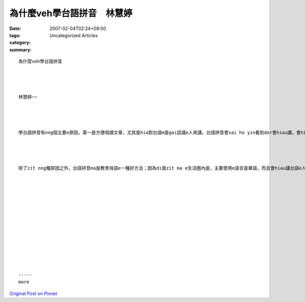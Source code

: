 為什麼veh學台語拼音　林慧婷
#######################################

:date: 2007-02-04T02:24+08:00
:tags: 
:category: Uncategorized Articles
:summary: 


:: 

  為什麼veh學台語拼音




  林慧婷~~




  學台語拼音有nng個主要e原因，第一是方便咱讀文章，尤其是hia對台語m是gai認識e人來講，台語拼音會sai ho yin看到dor會hiau講，會hiau講dor ka簡單去了解意思；第二e原因，我感覺ka重要，he dor是避免漢字造成e誤會，因為每一種語言有伊形成e環境gah背景，是無法度每一個辭di另外一個語言攏有辦法找到一個互相對應e辭，而且咱已經習慣用華語e角度去了解漢字所表達e意思，所以若是用全漢字來寫文章，可能會造成理解上e誤會。




  除了zit nng種原因之外，台語拼音ma是教育母語e一種好方法；因為di我zit ma e生活圈內底，主要使用e語言是華語，而且會hiau講台語e人ma無濟，本來會hiau講e人ma會因為生活圈所使用e語言e關係，漸漸失去講台語e能力，會hiau聽ve hiau講e人ma lu來lu濟。所以因為台語拼音e系統會sai ho有心學台語e人，提供一個簡單iu gorh趣味e入門方法。














  -----
  more


`Original Post on Pixnet <http://daiqi007.pixnet.net/blog/post/9285403>`_